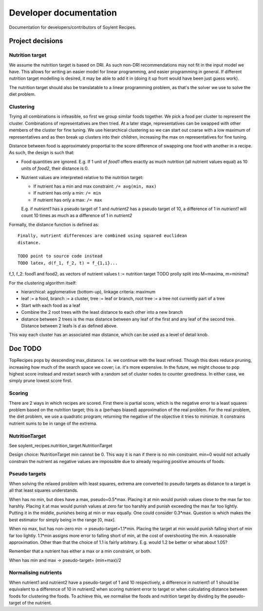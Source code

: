 Developer documentation
=======================

Documentation for developers/contributors of Soylent Recipes.

Project decisions
-----------------

Nutrition target
^^^^^^^^^^^^^^^^
We assume the nutrition target is based on DRI. As such non-DRI recommendations
may not fit in the input model we have. This allows for writing an easier
model for linear programming, and easier programming in general. If different
nutrition target modelling is desired, it may be able to add it in (doing it up
front would have been just guess work).

The nutrition target should also be translatable to a linear programming
problem, as that's the solver we use to solve the diet problem.

Clustering
^^^^^^^^^^
Trying all combinations is infeasible, so first we group similar foods
together. We pick a food per cluster to represent the cluster. Combinations of
representatives are then tried. At a later stage, representatives can be
swapped with other members of the cluster for fine tuning. We use hierarchical
clustering so we can start out coarse with a low maximum of representatives and
as then break up clusters into their children, increasing the max on
representatives for fine tuning.

Distance between food is approximately proportial to the score difference of
swapping one food with another in a recipe. As such, the design is such that:

- Food quantities are ignored. E.g. If 1 unit of `food1` offers exactly as much
  nutrition (all nutrient values equal) as 10 units of `food2`, their distance
  is 0.

- Nutrient values are interpreted relative to the nutrition target:

  - If nutrient has a min and max constraint: ``/= avg(min, max)``
  - If nutrient has only a min: ``/= min``
  - If nutrient has only a max: ``/= max``
  
  E.g. if `nutrient1` has a pseudo target of 1 and `nutrient2` has a pseudo
  target of 10, a difference of 1 in `nutrient1` will count 10 times as much as
  a difference of 1 in `nutrient2`

Formally, the distance function is defined as::

    Finally, nutrient differences are combined using squared euclidean
    distance.

    TODO point to source code instead
    TODO latex, d(f_1, f_2, t) = f_{1,i}...

f_1, f_2: food1 and food2, as vectors of nutrient values
t := nutrition target TODO prolly split into M=maxima, m=minima?

For the clustering algorithm itself:

- hierarchical: agglomerative (bottom-up), linkage criteria: maximum
- leaf := a food, branch := a cluster, tree := leaf or branch, root tree := a
  tree not currently part of a tree
- Start with each food as a leaf
- Combine the 2 root trees with the least distance to each other into a new branch
- distance between 2 trees is the max distance between any leaf of the first
  and any leaf of the second tree. Distance between 2 leafs is `d` as defined
  above.

This way each cluster has an associated max distance, which can be used as a
level of detail knob.

Doc TODO
--------
TopRecipes pops by descending max_distance. I.e. we continue with the least
refined. Though this does reduce pruning, increasing how much of the search
space we cover; i.e. it's more expensive. In the future, we might choose to pop
highest score instead and restart search with a random set of cluster nodes to
counter greediness. In either case, we simply prune lowest score first.

Scoring
^^^^^^^
There are 2 ways in which recipes are scored. First there is partial
score, which is the negative error to a least squares problem based on the
nutrition target; this is a (perhaps biased) approximation of the real problem.
For the real problem, the diet problem, we use a quadratic program; returning
the negative of the objective it tries to minimize. It constrains nutrient sums
to be in range of the extrema.

NutritionTarget
^^^^^^^^^^^^^^^
See soylent_recipes.nutrition_target.NutritionTarget

Design choice:
NutritionTarget min cannot be 0. This way it is nan if there is no min
constraint. min=0 would not actually constrain the nutrient as negative
values are impossible due to already requiring positive amounts of foods.

Pseudo targets
^^^^^^^^^^^^^^
When solving the relaxed problem with least squares, extrema are converted to
pseudo targets as distance to a target is all that least squares understands.

When has no min, but does have a max, pseudo=0.5*max. Placing it at min would punish
values close to the max far too harshly. Placing it at max would punish
values at zero far too harshly and punish exceeding the max far too lightly.
Putting it in the middle, punishes being at min or max equally. One could
consider 0.3*max. Question is which makes the best estimator for simply being
in the range [0, max].

When no max, but has non-zero min -> pseudo-target=1.1*min.
Placing the target at min would punish falling short of min far too lightly.
1.1*min assigns more error to falling short of min, at the cost of
overshooting the min. A reasonable approximation. Other than that the choice
of 1.1 is fairly arbitrary. E.g. would 1.2 be better or what about 1.05?

Remember that a nutrient has either a max or a min constraint, or both.

When has min and max -> pseudo-target= (min+max)/2

Normalising nutrients
^^^^^^^^^^^^^^^^^^^^^
When nutrient1 and nutrient2 have a pseudo-target of 1 and 10 respectively, a
difference in nutrient1 of 1 should be equivalent to a difference of 10 in
nutrient2 when scoring nutrient error to target or when calculating distance
between foods for clustering the foods. To achieve this, we normalise the foods
and nutrition target by dividing by the pseudo-target of the nutrient.
